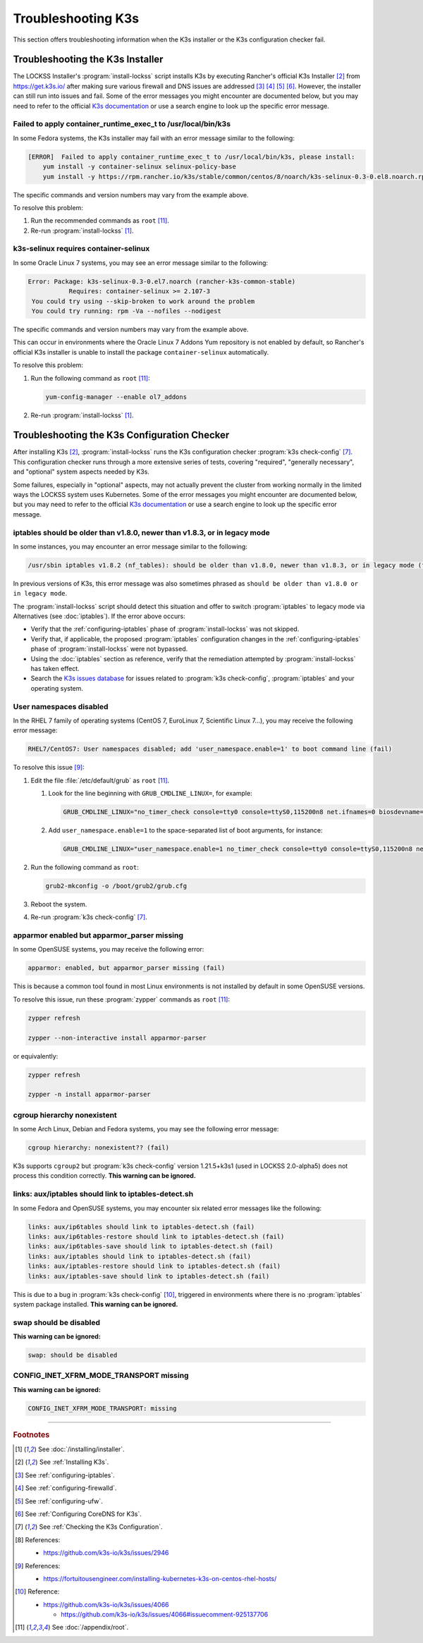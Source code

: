 ===================
Troubleshooting K3s
===================

This section offers troubleshooting information when the K3s installer or the K3s configuration checker fail.

---------------------------------
Troubleshooting the K3s Installer
---------------------------------

The LOCKSS Installer's :program:`install-lockss` script installs K3s by executing Rancher's official K3s Installer [#fninstallk3s]_ from https://get.k3s.io/ after making sure various firewall and DNS issues are addressed [#fniptables]_ [#fnfirewalld]_ [#fnufw]_ [#fncoredns]_. However, the installer can still run into issues and fail. Some of the error messages you might encounter are documented below, but you may need to refer to the official `K3s documentation <https://rancher.com/docs/k3s/latest/en/>`_ or use a search engine to look up the specific error message.

Failed to apply container_runtime_exec_t to /usr/local/bin/k3s
==============================================================

.. COMMENT updated for alpha5

In some Fedora systems, the K3s installer may fail with an error message similar to the following:

.. code-block:: text

   [ERROR]  Failed to apply container_runtime_exec_t to /usr/local/bin/k3s, please install:
       yum install -y container-selinux selinux-policy-base
       yum install -y https://rpm.rancher.io/k3s/stable/common/centos/8/noarch/k3s-selinux-0.3-0.el8.noarch.rpm

The specific commands and version numbers may vary from the example above.

To resolve this problem:

1. Run the recommended commands as ``root`` [#fnroot]_.

2. Re-run :program:`install-lockss` [#fninstalllockss]_.

k3s-selinux requires container-selinux
======================================

.. COMMENT updated for alpha5

In some Oracle Linux 7 systems, you may see an error message similar to the following:

.. code-block:: text

   Error: Package: k3s-selinux-0.3-0.el7.noarch (rancher-k3s-common-stable)
              Requires: container-selinux >= 2.107-3
    You could try using --skip-broken to work around the problem
    You could try running: rpm -Va --nofiles --nodigest

The specific commands and version numbers may vary from the example above.

This can occur in environments where the Oracle Linux 7 Addons Yum repository is not enabled by default, so Rancher's official K3s installer is unable to install the package ``container-selinux`` automatically.

To resolve this problem:

1. Run the following command as ``root`` [#fnroot]_:

   .. code-block:: shell

      yum-config-manager --enable ol7_addons

2. Re-run :program:`install-lockss` [#fninstalllockss]_.

---------------------------------------------
Troubleshooting the K3s Configuration Checker
---------------------------------------------

After installing K3s [#fninstallk3s]_, :program:`install-lockss` runs the K3s configuration checker :program:`k3s check-config` [#fnk3scheckconfig]_. This configuration checker runs through a more extensive series of tests, covering "required", "generally necessary", and "optional" system aspects needed by K3s.

Some failures, especially in "optional" aspects, may not actually prevent the cluster from working normally in the limited ways the LOCKSS system uses Kubernetes. Some of the error messages you might encounter are documented below, but you may need to refer to the official `K3s documentation <https://rancher.com/docs/k3s/latest/en/>`_ or use a search engine to look up the specific error message.

iptables should be older than v1.8.0, newer than v1.8.3, or in legacy mode
==========================================================================

.. COMMENT updated for alpha5

In some instances, you may encounter an error message similar to the following:

.. code-block:: text

   /usr/sbin iptables v1.8.2 (nf_tables): should be older than v1.8.0, newer than v1.8.3, or in legacy mode (fail)

In previous versions of K3s, this error message was also sometimes phrased as ``should be older than v1.8.0 or in legacy mode``.

The :program:`install-lockss` script should detect this situation and offer to switch :program:`iptables` to legacy mode via Alternatives (see :doc:`iptables`). If the error above occurs:

*  Verify that the :ref:`configuring-iptables` phase of :program:`install-lockss` was not skipped.

*  Verify that, if applicable, the proposed :program:`iptables` configuration changes in the :ref:`configuring-iptables` phase of :program:`install-lockss` were not bypassed.

*  Using the :doc:`iptables` section as reference, verify that the remediation attempted by :program:`install-lockss` has taken effect.

*  Search the `K3s issues database <https://github.com/k3s-io/k3s/issues>`_ for issues related to :program:`k3s check-config`, :program:`iptables` and your operating system.

User namespaces disabled
========================

.. COMMENT updated for alpha5

In the RHEL 7 family of operating systems (CentOS 7, EuroLinux 7, Scientific Linux 7...), you may receive the following error message:

.. code-block:: text

   RHEL7/CentOS7: User namespaces disabled; add 'user_namespace.enable=1' to boot command line (fail)

To resolve this issue [#fnusernamespaces]_:

1. Edit the file :file:`/etc/default/grub` as ``root`` [#fnroot]_.

   1. Look for the line beginning with ``GRUB_CMDLINE_LINUX=``, for example:

      .. code-block:: text

         GRUB_CMDLINE_LINUX="no_timer_check console=tty0 console=ttyS0,115200n8 net.ifnames=0 biosdevname=0 elevator=noop crashkernel=auto"

   2. Add ``user_namespace.enable=1`` to the space-separated list of boot arguments, for instance:

      .. code-block:: text

         GRUB_CMDLINE_LINUX="user_namespace.enable=1 no_timer_check console=tty0 console=ttyS0,115200n8 net.ifnames=0 biosdevname=0 elevator=noop crashkernel=auto"

2. Run the following command as ``root``:

   .. code-block:: shell

      grub2-mkconfig -o /boot/grub2/grub.cfg

3. Reboot the system.

4. Re-run :program:`k3s check-config` [#fnk3scheckconfig]_.

apparmor enabled but apparmor_parser missing
============================================

In some OpenSUSE systems, you may receive the following error:

.. code-block:: text

   apparmor: enabled, but apparmor_parser missing (fail)

This is because a common tool found in most Linux environments is not installed by default in some OpenSUSE versions.

To resolve this issue, run these :program:`zypper` commands as ``root`` [#fnroot]_:

.. code-block:: shell

   zypper refresh

   zypper --non-interactive install apparmor-parser

or equivalently:

.. code-block:: shell

   zypper refresh

   zypper -n install apparmor-parser

cgroup hierarchy nonexistent
============================

.. COMMENT updated for alpha5

In some Arch Linux, Debian and Fedora systems, you may see the following error message:

.. code-block:: text

   cgroup hierarchy: nonexistent?? (fail)

K3s supports ``cgroup2`` but :program:`k3s check-config` version 1.21.5+k3s1 (used in LOCKSS 2.0-alpha5) does not process this condition correctly. **This warning can be ignored.**

links: aux/iptables should link to iptables-detect.sh
=====================================================

.. COMMENT updated for alpha5

In some Fedora and OpenSUSE systems, you may encounter six related error messages like the following:

.. code-block:: text

   links: aux/ip6tables should link to iptables-detect.sh (fail)
   links: aux/ip6tables-restore should link to iptables-detect.sh (fail)
   links: aux/ip6tables-save should link to iptables-detect.sh (fail)
   links: aux/iptables should link to iptables-detect.sh (fail)
   links: aux/iptables-restore should link to iptables-detect.sh (fail)
   links: aux/iptables-save should link to iptables-detect.sh (fail)

This is due to a bug in :program:`k3s check-config` [#fniptablesdetectbug]_, triggered in environments where there is no :program:`iptables` system package installed. **This warning can be ignored.**

swap should be disabled
=======================

**This warning can be ignored:**

.. code-block:: text

   swap: should be disabled

CONFIG_INET_XFRM_MODE_TRANSPORT missing
=======================================

**This warning can be ignored:**

.. code-block:: text

   CONFIG_INET_XFRM_MODE_TRANSPORT: missing

----

.. rubric:: Footnotes

.. [#fninstalllockss]

   See :doc:`/installing/installer`.

.. [#fninstallk3s]

   See :ref:`Installing K3s`.

.. [#fniptables]

   See :ref:`configuring-iptables`.

.. [#fnfirewalld]

   See :ref:`configuring-firewalld`.

.. [#fnufw]

   See :ref:`configuring-ufw`.

.. [#fncoredns]

   See :ref:`Configuring CoreDNS for K3s`.

.. [#fnk3scheckconfig]

   See :ref:`Checking the K3s Configuration`.

.. [#fnk3sbug]

   References:

   *  https://github.com/k3s-io/k3s/issues/2946

.. [#fnusernamespaces]

   References:

   *  https://fortuitousengineer.com/installing-kubernetes-k3s-on-centos-rhel-hosts/

.. [#fniptablesdetectbug]

   Reference:

   *  https://github.com/k3s-io/k3s/issues/4066

      *  https://github.com/k3s-io/k3s/issues/4066#issuecomment-925137706

.. [#fnroot]

   See :doc:`/appendix/root`.
